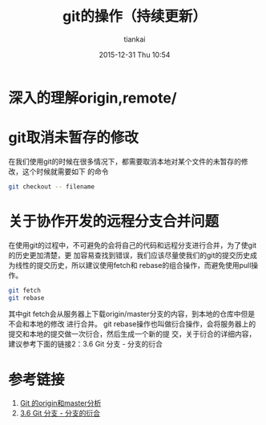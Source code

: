 #+STARTUP: showall
#+STARTUP: hidestars
#+OPTIONS: H:2 num:nil tags:nil toc:nil timestamps:t
#+LAYOUT: post
#+AUTHOR: tiankai
#+DATE: 2015-12-31 Thu 10:54
#+TITLE: git的操作（持续更新）
#+DESCRIPTION: git note
#+TAGS: Git
#+CATEGORIES: Git

* 深入的理解origin,remote/

* git取消未暂存的修改
在我们使用git的时候在很多情况下，都需要取消本地对某个文件的未暂存的修改，这个时候就需要如下
的命令
#+begin_src bash
git checkout -- filename
#+end_src

* 关于协作开发的远程分支合并问题
在使用git的过程中，不可避免的会将自己的代码和远程分支进行合并，为了使git的历史更加清楚，更
加容易查找到错误，我们应该尽量使我们的git的提交历史成为线性的提交历史，所以建议使用fetch和
rebase的组合操作，而避免使用pull操作。
#+begin_src bash
git fetch   
git rebase
#+end_src
其中git fetch会从服务器上下载origin/master分支的内容，到本地的仓库中但是不会和本地的修改
进行合并。
git rebase操作也叫做衍合操作，会将服务器上的提交和本地的提交做一次衍合，然后生成一个新的提
交，关于衍合的详细内容，建议参考下面的链接2：3.6 Git 分支 - 分支的衍合
* 参考链接
1. [[http://lishicongli.blog.163.com/blog/static/1468259020132125247302/][Git 的origin和master分析]]
2. [[https://git-scm.com/book/zh/v1/Git-%25E5%2588%2586%25E6%2594%25AF-%25E5%2588%2586%25E6%2594%25AF%25E7%259A%2584%25E8%25A1%258D%25E5%2590%2588][3.6 Git 分支 - 分支的衍合]]
